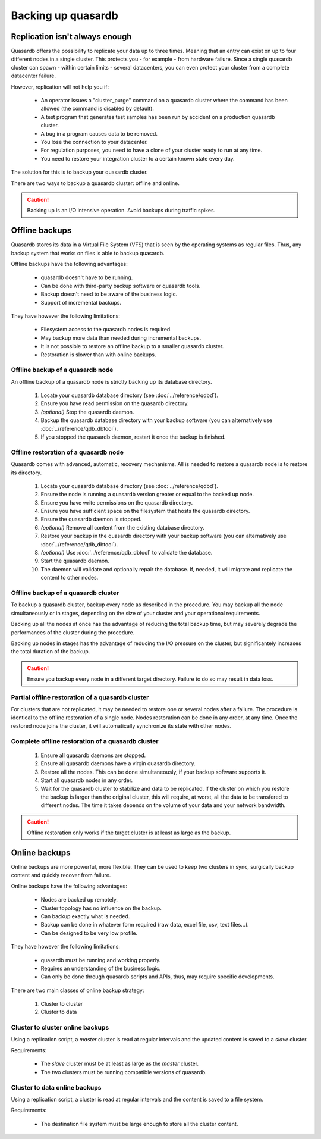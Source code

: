 Backing up quasardb
=====================

Replication isn't always enough
---------------------------------

Quasardb offers the possibility to replicate your data up to three times. Meaning that an entry can exist on up to four different nodes in a single cluster. This protects you - for example - from hardware failure. Since a single quasardb cluster can spawn - within certain limits - several datacenters, you can even protect your cluster from a complete datacenter failure.

However, replication will not help you if:

 * An operator issues a "cluster_purge" command on a quasardb cluster where the command has been allowed (the command is disabled by default).
 * A test program that generates test samples has been run by accident on a production quasardb cluster.
 * A bug in a program causes data to be removed.
 * You lose the connection to your datacenter.
 * For regulation purposes, you need to have a clone of your cluster ready to run at any time.
 * You need to restore your integration cluster to a certain known state every day.

The solution for this is to backup your quasardb cluster.

There are two ways to backup a quasardb cluster: offline and online.

.. caution::
    Backing up is an I/O intensive operation. Avoid backups during traffic spikes.

Offline backups
----------------------------

Quasardb stores its data in a Virtual File System (VFS) that is seen by the operating systems as regular files. Thus, any backup system that works on files is able to backup quasardb.

Offline backups have the following advantages:

 * quasardb doesn't have to be running.
 * Can be done with third-party backup software or quasardb tools.
 * Backup doesn't need to be aware of the business logic.
 * Support of incremental backups.

They have however the following limitations:

 * Filesystem access to the quasardb nodes is required.
 * May backup more data than needed during incremental backups.
 * It is not possible to restore an offline backup to a smaller quasardb cluster.
 * Restoration is slower than with online backups.

Offline backup of a quasardb node
^^^^^^^^^^^^^^^^^^^^^^^^^^^^^^^^^^^

An offline backup of a quasardb node is strictly backing up its database directory.

 #. Locate your quasardb database directory (see :doc:`../reference/qdbd`).
 #. Ensure you have read permission on the quasardb directory.
 #. *(optional)* Stop the quasardb daemon.
 #. Backup the quasardb database directory with your backup software (you can alternatively use :doc:`../reference/qdb_dbtool`).
 #. If you stopped the quasardb daemon, restart it once the backup is finished.

Offline restoration of a quasardb node
^^^^^^^^^^^^^^^^^^^^^^^^^^^^^^^^^^^^^^^^

Quasardb comes with advanced, automatic, recovery mechanisms. All is needed to restore a quasardb node is to restore its directory.

 #. Locate your quasardb database directory (see :doc:`../reference/qdbd`).
 #. Ensure the node is running a quasardb version greater or equal to the backed up node.
 #. Ensure you have write permissions on the quasardb directory.
 #. Ensure you have sufficient space on the filesystem that hosts the quasardb directory.
 #. Ensure the quasardb daemon is stopped.
 #. *(optional)* Remove all content from the existing database directory.
 #. Restore your backup in the quasardb directory with your backup software (you can alternatively use :doc:`../reference/qdb_dbtool`).
 #. *(optional)* Use :doc:`../reference/qdb_dbtool` to validate the database.
 #. Start the quasardb daemon.
 #. The daemon will validate and optionally repair the database. If, needed, it will migrate and replicate the content to other nodes.

Offline backup of a quasardb cluster
^^^^^^^^^^^^^^^^^^^^^^^^^^^^^^^^^^^^^

To backup a quasardb cluster, backup every node as described in the procedure. You may backup all the node simultaneously or in stages,
depending on the size of your cluster and your operational requirements.

Backing up all the nodes at once has the advantage of reducing the total backup time, but may severely degrade the performances of the cluster
during the procedure.

Backing up nodes in stages has the advantage of reducing the I/O pressure on the cluster, but significantely increases the total duration of the backup.

.. caution::
    Ensure you backup every node in a different target directory. Failure to do so may result in data loss.

Partial offline restoration of a quasardb cluster
^^^^^^^^^^^^^^^^^^^^^^^^^^^^^^^^^^^^^^^^^^^^^^^^^^^^^^^^

For clusters that are not replicated, it may be needed to restore one or several nodes after a failure. The procedure is identical to the offline restoration of a single node. Nodes restoration can be done in any order, at any time. Once the restored node joins the cluster, it will automatically synchronize its state with other nodes.

Complete offline restoration of a quasardb cluster
^^^^^^^^^^^^^^^^^^^^^^^^^^^^^^^^^^^^^^^^^^^^^^^^^^^^^^^^

 #. Ensure all quasardb daemons are stopped.
 #. Ensure all quasardb daemons have a virgin quasardb directory.
 #. Restore all the nodes. This can be done simultaneously, if your backup software supports it.
 #. Start all quasardb nodes in any order.
 #. Wait for the quasardb cluster to stabilize and data to be replicated. If the cluster on which you restore the backup is larger than the original cluster, this will require, at worst, all the data to be transfered to different nodes. The time it takes depends on the volume of your data and your network bandwidth.

.. caution::
    Offline restoration only works if the target cluster is at least as large as the backup.

Online backups
----------------------------

Online backups are more powerful, more flexible. They can be used to keep two clusters in sync, surgically backup content and quickly recover from failure.

Online backups have the following advantages:

 * Nodes are backed up remotely.
 * Cluster topology has no influence on the backup.
 * Can backup exactly what is needed.
 * Backup can be done in whatever form required (raw data, excel file, csv, text files...).
 * Can be designed to be very low profile.

They have however the following limitations:

 * quasardb must be running and working properly.
 * Requires an understanding of the business logic.
 * Can only be done through quasardb scripts and APIs, thus, may require specific developments.

There are two main classes of online backup strategy:

 #. Cluster to cluster
 #. Cluster to data

Cluster to cluster online backups
^^^^^^^^^^^^^^^^^^^^^^^^^^^^^^^^^^

Using a replication script, a *master* cluster is read at regular intervals and the updated content is saved to a *slave* cluster.

Requirements:

 * The *slave* cluster must be at least as large as the *master* cluster.
 * The two clusters must be running compatible versions of quasardb.

Cluster to data online backups
^^^^^^^^^^^^^^^^^^^^^^^^^^^^^^^^

Using a replication script, a cluster is read at regular intervals and the content is saved to a file system.

Requirements:

 * The destination file system must be large enough to store all the cluster content.
